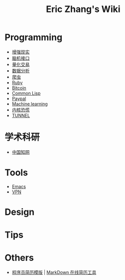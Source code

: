 #+OPTIONS: toc:nil
#+TITLE: Eric Zhang's Wiki

* Programming
+ [[file:AR.org][增强现实]]
+ [[file:BCI.org][脑机接口]]
+ [[file:Quant.org][量化交易]]
+ [[file:DataAnalysis.org][数据分析]]
+ [[file:Spider.org][爬虫]]
+ [[file:Ruby.org][Ruby]]
+ [[file:Bitcoin.org][Bitcoin]]
+ [[file:CommonLisp.org][Common Lisp]]
+ [[file:Paypal.org][Paypal]]
+ [[file:ML.org][Machine learning]]
+ [[https://ipn.li/kernelpanic/][内核恐慌]]
+ [[https://www.tunnel.mobi][TUNNEL]]


* 学术科研
+ [[http://www.cnki.net/][中国知网]]


* Tools
+ [[file:Emacs.org][Emacs]]
+ [[file:VPN.org][VPN]]

* Design

* Tips

* Others
+ [[https://github.com/geekcompany/ResumeSample][程序员简历模版]] | [[https://github.com/geekcompany/DeerResume][MarkDown 在线简历工具]]
